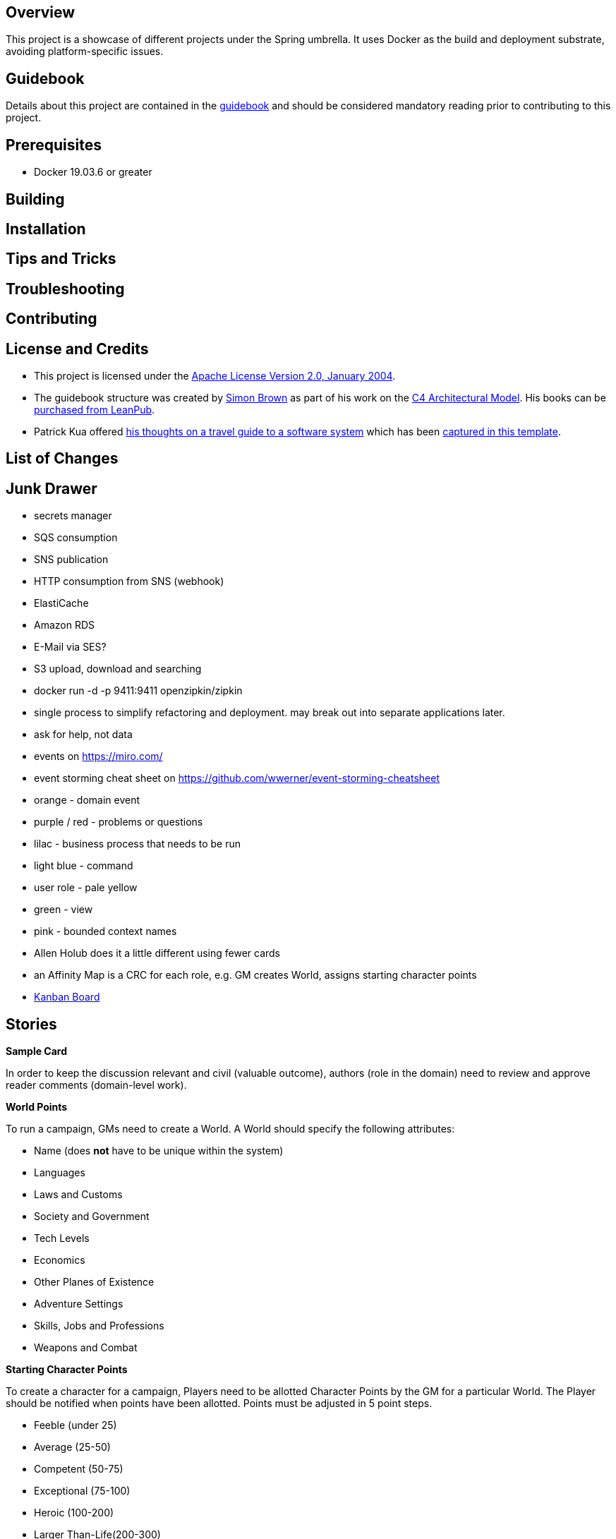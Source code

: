 ifdef::env-github[]
:tip-caption: :bulb:
:note-caption: :information_source:
:important-caption: :heavy_exclamation_mark:
:caution-caption: :fire:
:warning-caption: :warning:
endif::[]

== Overview
This project is a showcase of different projects under the Spring umbrella.  It uses Docker as the build and deployment substrate, avoiding platform-specific issues.

== Guidebook
Details about this project are contained in the link:guidebook/guidebook.adoc[guidebook] and should be considered mandatory reading prior to contributing to this project.

== Prerequisites
* Docker 19.03.6 or greater

== Building

== Installation

== Tips and Tricks

== Troubleshooting

== Contributing

== License and Credits
* This project is licensed under the http://www.apache.org/licenses/[Apache License Version 2.0, January 2004].
* The guidebook structure was created by http://simonbrown.je/[Simon Brown] as part of his work on the https://c4model.com/[C4 Architectural Model].  His books can be https://leanpub.com/b/software-architecture[purchased from LeanPub].
* Patrick Kua offered https://www.safaribooksonline.com/library/view/oreilly-software-architecture/9781491985274/video315451.html[his thoughts on a travel guide to a software system] which has been link:travel-guide/travel-guide.adoc[captured in this template].

== List of Changes

== Junk Drawer

* secrets manager
* SQS consumption
* SNS publication
* HTTP consumption from SNS (webhook)
* ElastiCache
* Amazon RDS
* E-Mail via SES?
* S3 upload, download and searching
* docker run -d -p 9411:9411 openzipkin/zipkin
* single process to simplify refactoring and deployment. may break out into separate applications later.
* ask for help, not data
* events on https://miro.com/
* event storming cheat sheet on https://github.com/wwerner/event-storming-cheatsheet
* orange - domain event
* purple / red - problems or questions
* lilac - business process that needs to be run
* light blue - command
* user role - pale yellow
* green - view
* pink - bounded context names
* Allen Holub does it a little different using fewer cards
* an Affinity Map is a CRC for each role, e.g. GM creates World, assigns starting character points
* https://kurron.atlassian.net/jira/software/projects/ALPHA/boards/1[Kanban Board]

== Stories
.*Sample Card*
****
In order to keep the discussion relevant and civil (valuable outcome), authors (role in the domain) need to review and approve reader comments (domain-level work).
****

.*World Points*
****
To run a campaign, GMs need to create a World. A World should specify the following attributes:

* Name (does *not* have to be unique within the system)
* Languages
* Laws and Customs
* Society and Government
* Tech Levels
* Economics
* Other Planes of Existence
* Adventure Settings
* Skills, Jobs and Professions
* Weapons and Combat
****

.*Starting Character Points*
****
To create a character for a campaign, Players need to be allotted Character Points by the GM for a particular World. The Player should be notified when points have been allotted. Points must be adjusted in 5 point steps.

* Feeble (under 25)
* Average (25-50)
* Competent (50-75)
* Exceptional (75-100)
* Heroic (100-200)
* Larger Than-Life(200-300)
* Legendary(300-500)
****

.*Disadvantage Limits*
****
To create a character for a campaign, Players need to know the Disadvantage points limit set the GM. Default limit is 50% of starting Character Points.
****

.*Basic Attributes*
****
To create a character for a campaign, Players need to allocate Character Points to following Character Attributes: Strength (ST), Dexterity (DX), Intelligence (IQ) and Health (HT).

* A value of 10 in any attribute has no cost
* Spending 10 Character Points will raise either ST or HT by one level
* Spending 20 Character Points to raise either DX or IQ by one level
* Dropping either ST or HT by one level increases Character Points by 10
* Dropping either DX or IQ by one level increases Character Points by 20
****

.*Basic Attributes Categories*
****
To quickly evaluate a character strengths and weaknesses, Players need to see their Character Attributes tagged with the following labels:

* Crippling - 1 to 6 points
* Poor - 7 points
* Below Average - 8 or 9 points
* Average - 10 points
* Above Average - 11 or 12 points
* Exceptional - 13 or 14 points
* Amazing - 15 or more points
****

.*Basic Lift*
****
To create a character for a campaign, Players need to their character's Basic Lift (BL) value calculated using the formula of (STxST)/5. If the calculation is greater than 10, round to the nearest whole number.
****

.*Handedness*
****
To create a character for a campaign, Players need to select their character's Handedness, either right or left.
****

.*Secondary Characteristic: Hit Points (HP)*
****
To create a character for a campaign, Players need their character's Hit Points (HP) calculated for them. HP is equivalent to the character's ST value.
****

.*Secondary Characteristic: Will*
****
To create a character for a campaign, Players need their character's Will attribute calculated for them. Will is equivalent to the character's IQ value.
****

.*Secondary Characteristic: Perception (PER)*
****
To create a character for a campaign, Players need their character's Perception (PER) attribute calculated for them. Perception is equivalent to the character's IQ value.
****

.*Secondary Characteristic: Fatigue Points (FP)*
****
To create a character for a campaign, Players need their character's Fatigue Points (FP) attribute calculated for them. Fatigue Points is equivalent to the character's HT value.
****

.*Secondary Characteristic: Basic Speed*
****
To create a character for a campaign, Players need their character's Basic Speed attribute calculated for them. Basic Speed is (HT + DX)/4. Calculate to 2 decimal places.
****

.*Secondary Characteristic: Dodge*
****
To create a character for a campaign, Players need their character's Dodge attribute calculated for them. Dodge is Basic Speed + 3, dropping all decimals.
****

.*Secondary Characteristic: Basic Move*
****
To create a character for a campaign, Players need their character's Basic Move attribute calculated for them. Basic Move is Basic Speed, dropping all decimals.
****

.*Image and Looks: Appearance*
****
To create a character for a campaign, Players need to purchase their character's Appearance attribute from a catalog of Appearances.  The selection of an Appearance may increase or decrease the character's Character Points, depending on the selection.
****

.*Image and Looks: Charisma*
****
To create a character for a campaign, Players may purchase their character's Charisma attribute by spending 5 points per level.
****

.*Image and Looks: Odious Personal Habits (OPH)*
****
To create a character for a campaign, Players may select their character's Odious Personal Habit from a catalog and increase their Character Points.
****

.*Image and Looks: Voice*
****
To create a character for a campaign, Players may purchase their character's Voice attribute by spending 10 points.
****

.*Social Background: Technology Level (TL)*
****
To play in a campaign, Players must have their character's TL attribute automatically calculated. The calculation is relative to the TL of the world created by the GM.
****

.*Social Background: Language Comprehension*
****
To create a character for a campaign, Players may purchase their character's known languages by spending appropriate Character Points.

* None - 0 points
* Broken - 1 point for spoken, 1 point for written
* Accented - 2 point for spoken, 2 point for written
* Native - 3 point for spoken, 3 point for written (1 language at this level is available at 0 cost)
****

.*Social Background: Literacy*
****
To create a character for a campaign, Players may decide to reduce their character's native Language Comprehension to increase Character Points.

* None (Illiterate) - add 3 points
* Broken (Semi-literate) - add 2 points
* Accented (Literate) - add 1 point
****

.*Wealth and Influence: Wealth*
****
To create a character for a campaign, Players must select their character's Wealth, which may increase or decrease Character Points.

* Dead Broke - add 25 points
* Poor - add 15 points
* Struggling - add 10 points
* Average - add 0 points
* Comfortable - subtract 10 points
* Wealthy - subtract 20 points
* Very Wealthy - subtract 30 points
* Filthy Rich - subtract 50 points
****

.*Wealth and Influence: Reputation*
****
To create a character for a campaign, Players must select their character's Reputation, which may increase or decrease Character Points.

* -4 penalty - add 20 points
* -3 penalty - add 15 points
* -2 penalty - add 10 points
* -1 penalty - add 5 points
* 0 bonus - add 0 points
* +1 bonus - subtract 5 points
* +2 bonus - subtract 10 points
* +3 bonus - subtract 15 points
* +4 bonus - subtract 20 points
****

.*Wealth and Influence: Status*
****
To create a character for a campaign, Players must select their character's Status, which may increase or decrease Character Points. For every level increase, subtract 5 Character Points.  For every level decrease, add 5 Character Points.
****

.*Advantages: Fixed Cost*
****
To create a character for a campaign, Players need purchase 0 or more fixed cost Advantages from a catalog of Advantages.
****

.*Advantages: Per-Level Cost*
****
To create a character for a campaign, Players need purchase 0 or more per-level cost Advantages from a catalog of Advantages.
****

.*Disadvantages: Negated*
****
To create a character for a campaign, Players need to know which combination of Advantages and Disadvantages negate each other and are disallowed.
****

.*Disadvantages: Villain*
****
To create a character for a campaign, Players need to know which Disadvantages are not suitable for "hero" characters and are disallowed.
****

.*Disadvantages: Controllable*
****
To create a character for a campaign, Players need which Disadvantages are controllable and may be avoided during game play.
****

.*Disadvantages: Fixed Cost*
****
To create a character for a campaign, Players need to purchase 0 or more Disadvantages from a catalog of Disadvantages. A "purchased" Disadvangate will add back points to the Character Points pool.

****

.*Quirk: Mental*
****
To create a character for a campaign, Players may select 0 or more Mental Quirks from a catalog of Quirks. Each selected Quirk will add back points to the Character Points pool.

****

.*Quirk: Physical*
****
To create a character for a campaign, Players may select 0 or more Physical Quirks from a catalog of Quirks. Each selected Quirk will add back points to the Character Points pool.
****

.*Skills*
****
To create a character for a campaign, Players may select 0 or more Skills from a catalog of Skills. Each selected Skill will have a cost calculated from the following table:
[grid="rows",format="csv"]
[options="header"]
|===
Desired Skill Level,Easy,Average,Hard
Attribute-3,-,-,-
Attribute-2,-,-,1
Attribute-1,-,1,2
Attribute+0,1,2,4
Attribute+1,2,4,8
Attribute+2,4,8,12
Attribute+3,8,12,16
Extra +1,+4,+4,+4
|===
****

.*Administrating: Appearance*
****
To enrich character generation, an Administrator must be able to add new Appearances to the catalog. Players should be notified when the catalog is updated.
****

.*Administrating: Odious Personal Habits (OPH)*
****
To enrich character generation, an Administrator must be able to add new OPH to the catalog. Players should be notified when the catalog is updated.
****

.*Administrating: Fixed Cost Advantages*
****
To enrich character generation, an Administrator must be able to add new Fixed Cost Advantages to the catalog. Players should be notified when the catalog is updated.
****

.*Administrating: Per-Level Cost Advantages*
****
To enrich character generation, an Administrator must be able to add new Per-Level Cost Advantages to the catalog. Players should be notified when the catalog is updated.
****

.*Administrating: Controllable Disadvantages*
****
To enrich character generation, an Administrator must be able to add new Controllable Disadvantages to the catalog. Players should be notified when the catalog is updated.
****

.*Administrating: Fixed Cost Disadvantages*
****
To enrich character generation, an Administrator must be able to add new Fixed Cost Disadvantages to the catalog. Players should be notified when the catalog is updated.
****

.*Administrating: Villain Disadvantages*
****
To enrich character generation, an Administrator must be able to mark which Disadvantages are reserved for villains in the catalog. Players should be notified when the catalog is updated.
****

.*Administrating: Negated Disadvantages*
****
To enrich character generation, an Administrator must be able to mark which Advantage/Disadvantage combinations negate each other in the catalog. Players should be notified when the catalog is updated.
****

.*Administrating: Mental Quirks*
****
To enrich character generation, an Administrator must be able to add new Mental Quirks to the catalog. Players should be notified when the catalog is updated.
****

.*Administrating: Physical Quirks*
****
To enrich character generation, an Administrator must be able to add new Physical Quirks to the catalog. Players should be notified when the catalog is updated.
****

.*Administrating: Skills*
****
To enrich character generation, an Administrator must be able to add new Skills to the catalog. Players should be notified when the catalog is updated.
****

.*Operating: Deployment Environments*
****
To control costs, an Operator must be able to deploy the system to either an on-premises data center or to the Amazon cloud.
****
